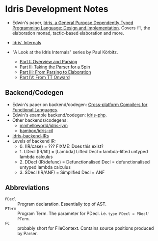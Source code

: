 * Idris Development Notes

- Edwin's paper, [[https://eb.host.cs.st-andrews.ac.uk/drafts/impldtp.pdf][Idris, a General Purpose Dependently Typed Programming
  Language: Design and Implementation]]. Covers =TT=, the elaboration monad,
  tactic-based elaboration and more.

- [[http://idris.readthedocs.io/en/latest/reference/internals.html][Idris' Internals]]

- "A Look at the Idris Internals" series by Paul Körbitz.

  - [[http://koerbitz.me/posts/A-Look-at-the-Idris-Internals-Part-I-Overview-and-Parsing.html][Part I: Overview and Parsing]]
  - [[http://koerbitz.me/posts/A-Look-at-the-Idris-Internals-Part-II-Taking-the-Parser-for-a-Spin.html][Part II: Taking the Parser for a Spin]]
  - [[http://koerbitz.me/posts/A-Look-at-the-Idris-Internals-Part-III-From-Parsing-to-Elaboration.html][Part III: From Parsing to Elaboration]]
  - [[http://koerbitz.me/posts/A-Look-at-the-Idris-Internals-Part-IV-From-TT-Onward.html][Part IV: From TT Onward]]


** Backend/Codegen
 
- Edwin's paper on backend/codegen: [[https://eb.host.cs.st-andrews.ac.uk/drafts/compile-idris.pdf][Cross-platform Compilers for Functional Languages]].
- Edwin's example backend/codegen: [[https://github.com/edwinb/idris-php/][idris-php]].
- Other backends/codegens:
  - [[https://github.com/mmhelloworld/idris-jvm/][mmhelloworld/idris-jvm]]
  - [[https://github.com/bamboo/idris-cil/][bamboo/idris-cil]]
- [[https://github.com/idris-lang/Idris-dev/wiki/Idris-back-end-IRs][Idris-backend-IRs]]
- Levels of backend IR:
  - 0. (IR/case) = ??? FIXME: Does this exist?
  - 1. LDecl (IR/lift) = [Lambda] Lifted Decl = lambda-lifted untyped lambda calculus
  - 2. DDecl (IR/defunc) = Defunctionalised Decl = defunctionalised untyped lambda calculus
  - 3. SDecl (IR/ANF) = Simplified Decl = ANF


** Abbreviations

  - =PDecl= :: Program declaration. Essentially top of AST.
  - =PTerm= :: Program Term. The parameter for PDecl. i.e. =type PDecl = PDecl' PTerm=.
  - =FC= :: probably short for FileContext. Contains source positions produced by Parser.

